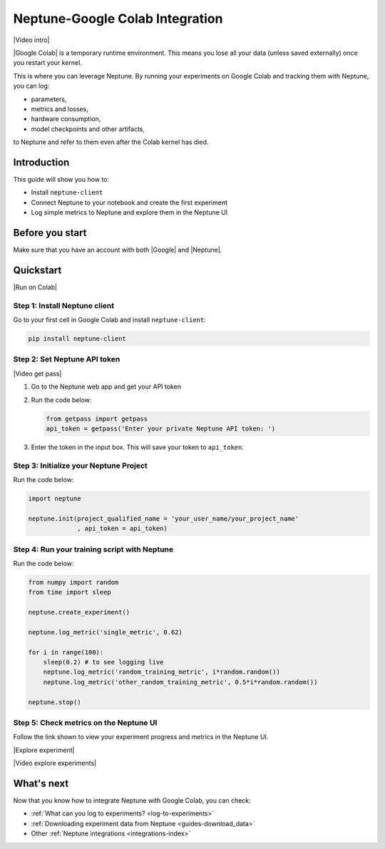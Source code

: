 .. _integrations-google-colab:

Neptune-Google Colab Integration
================================

|Video intro|

|Google Colab| is a temporary runtime environment. This means you lose all your data (unless saved externally) once you restart your kernel. 

This is where you can leverage Neptune. By running your experiments on Google Colab and tracking them with Neptune, you can log:

* parameters,
* metrics and losses,
* hardware consumption,
* model checkpoints and other artifacts,

to Neptune and refer to them even after the Colab kernel has died.

Introduction
------------

This guide will show you how to:

* Install ``neptune-client``
* Connect Neptune to your notebook and create the first experiment
* Log simple metrics to Neptune and explore them in the Neptune UI

Before you start
----------------

Make sure that you have an account with both |Google| and |Neptune|.

Quickstart
----------

|Run on Colab|

Step 1: Install Neptune client
^^^^^^^^^^^^^^^^^^^^^^^^^^^^^^
Go to your first cell in Google Colab and install ``neptune-client``:

.. code-block:: Bash

   pip install neptune-client

Step 2: Set Neptune API token
^^^^^^^^^^^^^^^^^^^^^^^^^^^^^

|Video get pass|
  
#. Go to the Neptune web app and get your API token
   
#. Run the code below:
    
   .. code-block:: Python

      from getpass import getpass
      api_token = getpass('Enter your private Neptune API token: ')

#. Enter the token in the input box. This will save your token to ``api_token``.


Step 3: Initialize your Neptune Project
^^^^^^^^^^^^^^^^^^^^^^^^^^^^^^^^^^^^^^^
Run the code below:

.. code-block:: Python

    import neptune

    neptune.init(project_qualified_name = 'your_user_name/your_project_name'
                 , api_token = api_token)

Step 4: Run your training script with Neptune
^^^^^^^^^^^^^^^^^^^^^^^^^^^^^^^^^^^^^^^^^^^^^
Run the code below:

.. code-block:: Python

    from numpy import random
    from time import sleep

    neptune.create_experiment()
        
    neptune.log_metric('single_metric', 0.62)
        
    for i in range(100):
        sleep(0.2) # to see logging live
        neptune.log_metric('random_training_metric', i*random.random())
        neptune.log_metric('other_random_training_metric', 0.5*i*random.random())
	
    neptune.stop()

Step 5: Check metrics on the Neptune UI
^^^^^^^^^^^^^^^^^^^^^^^^^^^^^^^^^^^^^^^
Follow the link shown to view your experiment progress and metrics in the Neptune UI.

|Explore experiment|

|Video explore experiments|

What's next
-----------

Now that you know how to integrate Neptune with Google Colab, you can check:

* :ref:`What can you log to experiments? <log-to-experiments>`
* :ref:`Downloading experiment data from Neptune <guides-download_data>`
* Other :ref:`Neptune integrations <integrations-index>`

.. External links

.. |Video intro| raw:: html

    <div style="position: relative; padding-bottom: 53.65126676602087%; height: 0;"><iframe src="https://www.loom.com/embed/a533ef47757a498a9fa944541b56d780" frameborder="0" webkitallowfullscreen mozallowfullscreen allowfullscreen style="position: absolute; top: 0; left: 0; width: 100%; height: 100%;"></iframe></div>

.. |Video get pass| raw:: html

    <div style="position: relative; padding-bottom: 53.65126676602087%; height: 0;"><iframe src="https://www.loom.com/embed/a3681197abbe4f118896fc087c73932f" frameborder="0" webkitallowfullscreen mozallowfullscreen allowfullscreen style="position: absolute; top: 0; left: 0; width: 100%; height: 100%;"></iframe></div>

.. |Video explore experiments| raw:: html

    <div style="position: relative; padding-bottom: 53.65126676602087%; height: 0;"><iframe src="https://www.loom.com/embed/5fedeee768c545c48694a804130d8bde" frameborder="0" webkitallowfullscreen mozallowfullscreen allowfullscreen style="position: absolute; top: 0; left: 0; width: 100%; height: 100%;"></iframe></div>

.. |Google Colab| raw:: html

    <a href="https://colab.research.google.com/" target="_blank">Google Colab</a>

.. |Google| raw:: html
	
    <a href="https://support.google.com/accounts/answer/27441?hl=en" target="_blank">Google</a>

.. |Neptune| raw:: html

    <a href="https://neptune.ai/register" target="_blank">Neptune</a>
	
.. |Run on Colab| raw:: html

    <a href="https://colab.research.google.com/github/neptune-ai/neptune-colab-examples/blob/master/Neptune-API-Tour.ipynb" target="_blank">
        <img width="200" height="200"src="https://colab.research.google.com/assets/colab-badge.svg"></img>
    </a>

.. |Explore experiment| raw:: html

    <iframe width="560" height="315" src="https://www.youtube.com/embed/BU20fhL6jBE" frameborder="0" allow="accelerometer; autoplay; encrypted-media; gyroscope; picture-in-picture" allowfullscreen></iframe>
